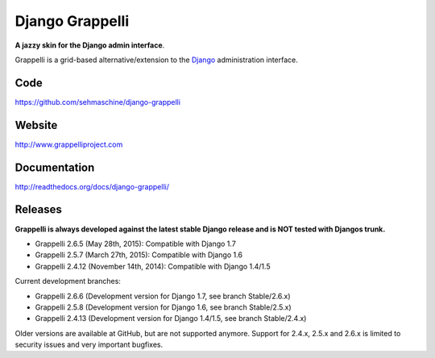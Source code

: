 Django Grappelli
================

**A jazzy skin for the Django admin interface**.

Grappelli is a grid-based alternative/extension to the `Django <http://www.djangoproject.com>`_ administration interface.

Code
----

https://github.com/sehmaschine/django-grappelli

Website
-------

http://www.grappelliproject.com

Documentation
-------------

http://readthedocs.org/docs/django-grappelli/

Releases
--------

**Grappelli is always developed against the latest stable Django release and is NOT tested with Djangos trunk.**

* Grappelli 2.6.5 (May 28th, 2015): Compatible with Django 1.7
* Grappelli 2.5.7 (March 27th, 2015): Compatible with Django 1.6
* Grappelli 2.4.12 (November 14th, 2014): Compatible with Django 1.4/1.5

Current development branches:

* Grappelli 2.6.6 (Development version for Django 1.7, see branch Stable/2.6.x)
* Grappelli 2.5.8 (Development version for Django 1.6, see branch Stable/2.5.x)
* Grappelli 2.4.13 (Development version for Django 1.4/1.5, see branch Stable/2.4.x)

Older versions are available at GitHub, but are not supported anymore.
Support for 2.4.x, 2.5.x and 2.6.x is limited to security issues and very important bugfixes.


